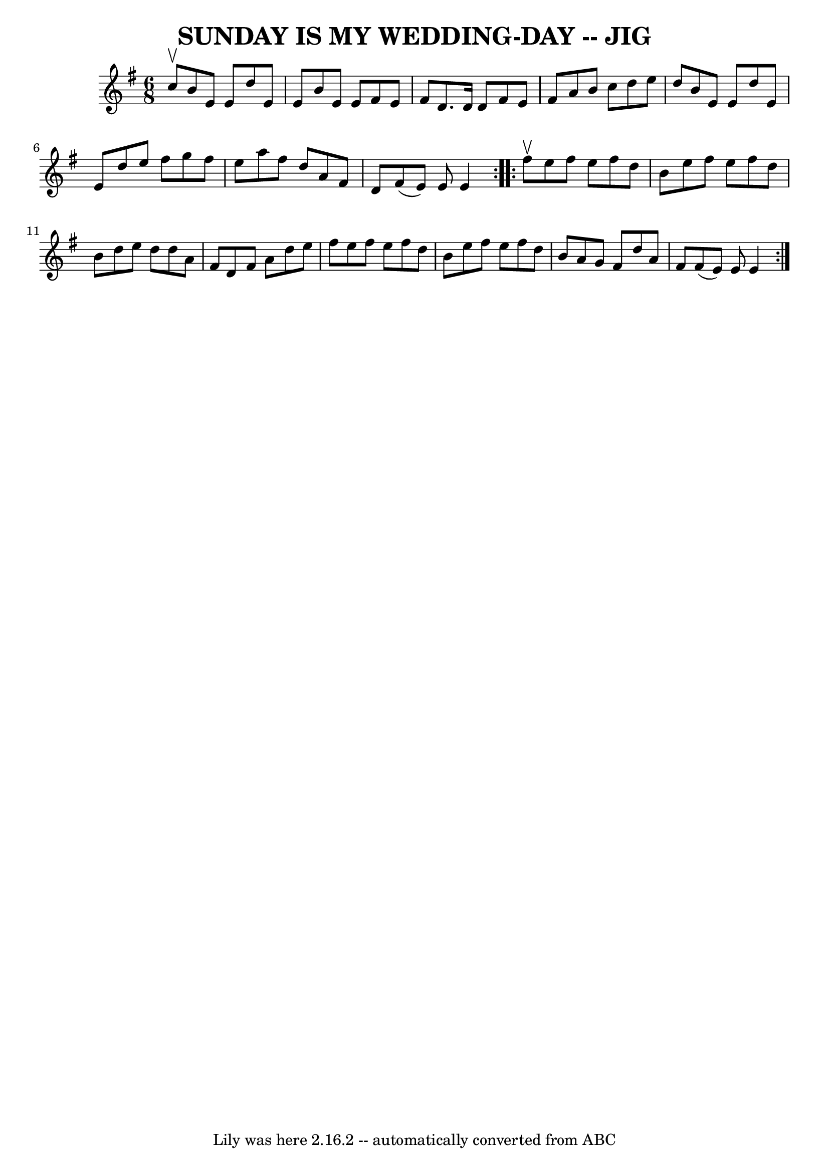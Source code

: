 \version "2.7.40"
\header {
	book = "Ryan's Mammoth Collection of Fiddle Tunes"
	crossRefNumber = "1"
	footnotes = ""
	tagline = "Lily was here 2.16.2 -- automatically converted from ABC"
	title = "SUNDAY IS MY WEDDING-DAY -- JIG"
}
voicedefault =  {
\set Score.defaultBarType = "empty"

\repeat volta 2 {
\time 6/8 \key e \minor c''8^\upbow       |
 b'8 e'8 e'8    
d''8 e'8 e'8    |
 b'8 e'8 e'8 fis'8 e'8 fis'8    
|
 d'8. d'16 d'8 fis'8 e'8 fis'8    |
 a'8    
b'8 c''8 d''8 e''8 d''8    |
     |
 b'8 e'8    
e'8 d''8 e'8 e'8    |
 d''8 e''8 fis''8 g''8    
fis''8 e''8    |
 a''8 fis''8 d''8 a'8 fis'8 d'8    
|
 fis'8 (e'8) e'8 e'4    }     \repeat volta 2 { fis''8 
^\upbow       |
 e''8 fis''8 e''8 fis''8 d''8 b'8    
|
 e''8 fis''8 e''8 fis''8 d''8 b'8    |
 d''8   
 e''8 d''8 d''8 a'8 fis'8    |
 d'8 fis'8 a'8 d''8 
 e''8 fis''8    |
     |
 e''8 fis''8 e''8 fis''8   
 d''8 b'8    |
 e''8 fis''8 e''8 fis''8 d''8 b'8    
|
 a'8 g'8 fis'8 d''8 a'8 fis'8    |
 fis'8 (
e'8) e'8 e'4    }   
}

\score{
    <<

	\context Staff="default"
	{
	    \voicedefault 
	}

    >>
	\layout {
	}
	\midi {}
}
